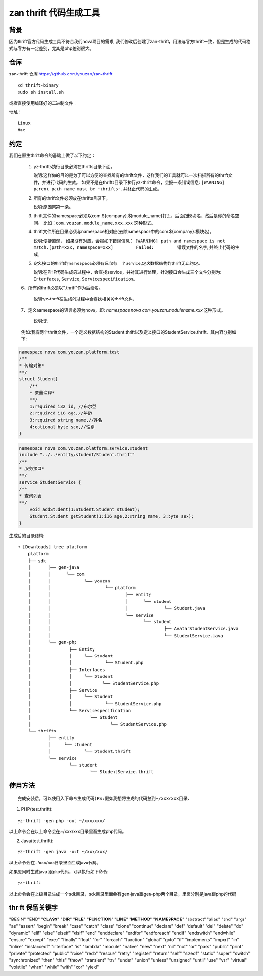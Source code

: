 ========================
zan thrift 代码生成工具
========================


背景
----

因为thrift官方代码生成工具不符合我们nova项目的需求, 我们修改后创建了zan-thrift，用法与官方thrift一致，但是生成的代码格式与官方有一定差别，尤其是php差别很大。

仓库
----

zan-thrift 仓库 https://github.com/youzan/zan-thrift

::

    cd thrift-binary  
    sudo sh install.sh

或者直接使用编译好的二进制文件：

地址：

::

    Linux
    Mac

约定
-----

我们在原生thrift命令的基础上做了以下约定：

   1. yz-thrifts执行目录必须在thrifts目录下面。

      说明:这样做的目的是为了可以方便的查找所有的thrift文件，这样我们的工具就可以一次扫描所有的thrift文件，并进行代码的生成。
      如果不是在thrifts目录下执行yz-thrift命令，会报一条错误信息:
      ``[WARNING] parent path name mast be "thrifts"``.
      并终止代码的生成。

   2. 所有的thrift文件必须放在thrifts目录下。

      说明:原因同第一条。

   3. thrift文件的namespace必须以com.${company}.${module_name}打头，后面跟模块名，然后是你的命名空间。
      比如：\ ``com.youzan.module_name.xxx.xxx`` 这种形式。

   4. thrift文件所在目录必须与namespace相对应(去除namespace中的com.${company}.模块名)。

      说明:便捷直观， 如果没有对应，会报如下错误信息：
      ``[WARNING] path and namespace is not match.[path=xxx, namespace=xxx]         Failed:         错误文件的名字``,
      并终止代码的生成。

   5. 定义接口的thrift的namespace必须有且仅有一个service,定义数据结构的thrift无此约定。

      说明:在PHP代码生成的过程中，会查找service，并对其进行处理，针对接口会生成三个文件分别为:
      ``Interfaces``, ``Service``, ``Servicespecification``\ 。

   6、所有的thrift必须以".thrift"作为后缀名。

      说明:yz-thrift在生成的过程中会查找相关的thrift文件。

   7、定义namespace的语言必须为nova，即: `namespace nova com.youzan.modulename.xxx` 这种形式。

      说明:无

   例如:我有两个thrift文件，一个定义数据结构的Student.thrift以及定义接口的StudentService.thrift，其内容分别如下:

.. code:: thrift

    namespace nova com.youzan.platform.test
    /**
    * 传输对象*
    **/
    struct Student{
        /**
        * 变量注释*
        **/
        1:required i32 id, //布尔型
        2:required i16 age,//年龄
        3:required string name,//姓名
        4:optional byte sex,//性别
    }

.. code:: thrift

    namespace nova com.youzan.platform.service.student
    include "../../entity/student/Student.thrift"
    /**
    * 服务接口*
    **/
    service StudentService {
    /**
    * 查询列表
    **/
        void addStudent(1:Student.Student student);
        Student.Student getStudent(1:i16 age,2:string name, 3:byte sex);
    }

生成后的目录结构:

::

            ➜ [Downloads] tree platform
                platform
                ├── sdk
                │       ├── gen-java
                │       │      └── com
                │       │             └── youzan
                │       │                     └── platform
                │       │                             ├── entity
                │       │                             │      └── student
                │       │                             │              └── Student.java
                │       │                             └── service
                │       │                                    └── student
                │       │                                            ├── AvatarStudentService.java
                │       │                                            └── StudentService.java
                │       └── gen-php
                │               ├── Entity
                │               │     └── Student
                │               │             └── Student.php
                │               ├── Interfaces
                │               │     └── Student
                │               │            └── StudentService.php
                │               ├── Service
                │               │     └── Student
                │               │             └── StudentService.php
                │               └── Servicespecification
                │                       └── Student
                │                               └── StudentService.php
                └── thrifts
                        ├── entity
                        │     └── student
                        │             └── Student.thrift
                        └── service
                                └── student
                                        └── StudentService.thrift

使用方法
--------

::

    完成安装后，可以使用入下命令生成代码(PS:假如我想将生成的代码放到~/xxx/xxx目录.  

1. PHP(test.thrift):

::

    yz-thrift -gen php -out ~/xxx/xxx/ 

以上命令会在以上命令会在~/xxx/xxx目录里面生成php代码。

2. Java(test.thrift):

::

    yz-thrift -gen java -out ~/xxx/xxx/

以上命令会在~/xxx/xxx目录里面生成java代码。

如果想同时生成java 跟php代码，可以执行如下命令:

::

    yz-thrift

以上命令会在上级目录生成一个sdk目录，sdk目录里面会有gen-java跟gen-php两个目录，里面分别是java跟php的代码

thrift 保留关键字
-----------------

"BEGIN" "END" "**CLASS**" "**DIR**" "**FILE**" "**FUNCTION**" "**LINE**"
"**METHOD**" "**NAMESPACE**" "abstract" "alias" "and" "args" "as"
"assert" "begin" "break" "case" "catch" "class" "clone" "continue"
"declare" "def" "default" "del" "delete" "do" "dynamic" "elif" "else"
"elseif" "elsif" "end" "enddeclare" "endfor" "endforeach" "endif"
"endswitch" "endwhile" "ensure" "except" "exec" "finally" "float" "for"
"foreach" "function" "global" "goto" "if" "implements" "import" "in"
"inline" "instanceof" "interface" "is" "lambda" "module" "native" "new"
"next" "nil" "not" "or" "pass" "public" "print" "private" "protected"
"public" "raise" "redo" "rescue" "retry" "register" "return" "self"
"sizeof" "static" "super" "switch" "synchronized" "then" "this" "throw"
"transient" "try" "undef" "union" "unless" "unsigned" "until" "use"
"var" "virtual" "volatile" "when" "while" "with" "xor" "yield"

